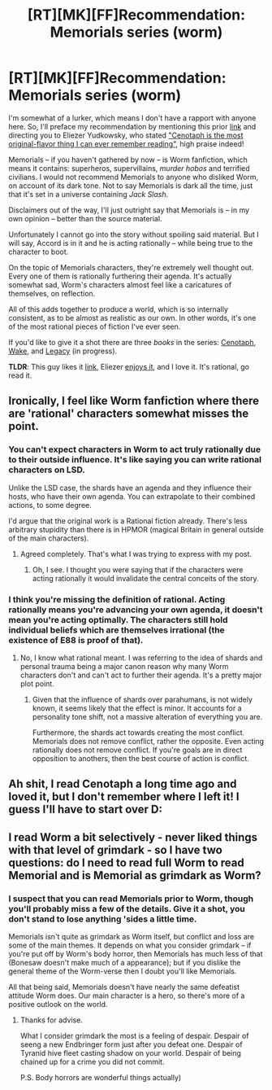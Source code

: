 #+TITLE: [RT][MK][FF]Recommendation: Memorials series (worm)

* [RT][MK][FF]Recommendation: Memorials series (worm)
:PROPERTIES:
:Author: narakhan
:Score: 19
:DateUnix: 1452770133.0
:DateShort: 2016-Jan-14
:END:
I'm somewhat of a lurker, which means I don't have a rapport with anyone here. So, I'll preface my recommendation by mentioning this prior [[https://www.reddit.com/r/rational/comments/23l0qj/cenotaph_worm_fan_fiction/][link]] and directing you to Eliezer Yudkowsky, who stated [[http://hpmor.com/2014/04/]["Cenotaph is the most original-flavor thing I can ever remember reading"]], high praise indeed!

Memorials -- if you haven't gathered by now -- is Worm fanfiction, which means it contains: superheros, supervillains, /murder hobos/ and terrified civilians. I would not recommend Memorials to anyone who disliked Worm, on account of its dark tone. Not to say Memorials is dark all the time, just that it's set in a universe containing /Jack Slash/.

Disclaimers out of the way, I'll just outright say that Memorials is -- in my own opinion -- better than the source material.

Unfortunately I cannot go into the story without spoiling said material. But I will say, Accord is in it and he is acting rationally -- while being true to the character to boot.

On the topic of Memorials characters, they're extremely well thought out. Every one of them is rationally furthering their agenda. It's actually somewhat sad, Worm's characters almost feel like a caricatures of themselves, on reflection.

All of this adds together to produce a world, which is so internally consistent, as to be almost as realistic as our own. In other words, it's one of the most rational pieces of fiction I've ever seen.

If you'd like to give it a shot there are three /books/ in the series: [[https://archiveofourown.org/works/1152749/chapters/2337442][Cenotaph]], [[https://archiveofourown.org/works/2417525/chapters/5347754][Wake]], and [[https://forums.spacebattles.com/threads/legacy-worm.345448/][Legacy]] (in progress).

*TLDR*: This guy likes it [[https://www.reddit.com/r/rational/comments/23l0qj/cenotaph_worm_fan_fiction/][link]], Eliezer [[http://hpmor.com/2014/04/][enjoys it]], and I love it. It's rational, go read it.


** Ironically, I feel like Worm fanfiction where there are 'rational' characters somewhat misses the point.
:PROPERTIES:
:Author: Detsuahxe
:Score: 7
:DateUnix: 1452801529.0
:DateShort: 2016-Jan-14
:END:

*** You can't expect characters in Worm to act truly rationally due to their outside influence. It's like saying you can write rational characters on LSD.

Unlike the LSD case, the shards have an agenda and they influence their hosts, who have their own agenda. You can extrapolate to their combined actions, to some degree.

I'd argue that the original work is a Rational fiction already. There's less arbitrary stupidity than there is in HPMOR (magical Britain in general outside of the main characters).
:PROPERTIES:
:Author: tactical_retreat
:Score: 4
:DateUnix: 1452814858.0
:DateShort: 2016-Jan-15
:END:

**** Agreed completely. That's what I was trying to express with my post.
:PROPERTIES:
:Author: Detsuahxe
:Score: 1
:DateUnix: 1452818190.0
:DateShort: 2016-Jan-15
:END:

***** Oh, I see. I thought you were saying that if the characters were acting rationally it would invalidate the central conceits of the story.
:PROPERTIES:
:Author: tactical_retreat
:Score: 1
:DateUnix: 1452820837.0
:DateShort: 2016-Jan-15
:END:


*** I think you're missing the definition of rational. Acting rationally means you're advancing your own agenda, it doesn't mean you're acting optimally. The characters still hold individual beliefs which are themselves irrational (the existence of E88 is proof of that).
:PROPERTIES:
:Author: narakhan
:Score: 1
:DateUnix: 1452810626.0
:DateShort: 2016-Jan-15
:END:

**** No, I know what rational meant. I was referring to the idea of shards and personal trauma being a major canon reason why many Worm characters don't and can't act to further their agenda. It's a pretty major plot point.
:PROPERTIES:
:Author: Detsuahxe
:Score: 5
:DateUnix: 1452812454.0
:DateShort: 2016-Jan-15
:END:

***** Given that the influence of shards over parahumans, is not widely known, it seems likely that the effect is minor. It accounts for a personality tone shift, not a massive alteration of everything you are.

Furthermore, the shards act towards creating the most conflict. Memorials does not remove conflict, rather the opposite. Even acting rationally does not remove conflict. If you're goals are in direct opposition to anothers, then the best course of action is conflict.
:PROPERTIES:
:Author: narakhan
:Score: 5
:DateUnix: 1452813148.0
:DateShort: 2016-Jan-15
:END:


** Ah shit, I read Cenotaph a long time ago and loved it, but I don't remember where I left it! I guess I'll have to start over D:
:PROPERTIES:
:Author: eltegid
:Score: 1
:DateUnix: 1452794501.0
:DateShort: 2016-Jan-14
:END:


** I read Worm a bit selectively - never liked things with that level of grimdark - so I have two questions: do I need to read full Worm to read Memorial and is Memorial as grimdark as Worm?
:PROPERTIES:
:Author: vallar57
:Score: 1
:DateUnix: 1453090042.0
:DateShort: 2016-Jan-18
:END:

*** I suspect that you can read Memorials prior to Worm, though you'll probably miss a few of the details. Give it a shot, you don't stand to lose anything 'sides a little time.

Memorials isn't quite as grimdark as Worm itself, but conflict and loss are some of the main themes. It depends on what you consider grimdark -- if you're put off by Worm's body horror, then Memorials has much less of that (Bonesaw doesn't make much of a appearance); but if you dislike the general theme of the Worm-verse then I doubt you'll like Memorials.

All that being said, Memorials doesn't have nearly the same defeatist attitude Worm does. Our main character is a hero, so there's more of a positive outlook on the world.
:PROPERTIES:
:Author: narakhan
:Score: 1
:DateUnix: 1453099836.0
:DateShort: 2016-Jan-18
:END:

**** Thanks for advise.

What I consider grimdark the most is a feeling of despair. Despair of seeng a new Endbringer form just after you defeat one. Despair of Tyranid hive fleet casting shadow on your world. Despair of being chained up for a crime you did not commit.

P.S. Body horrors are wonderful things actually)
:PROPERTIES:
:Author: vallar57
:Score: 1
:DateUnix: 1453101616.0
:DateShort: 2016-Jan-18
:END:
